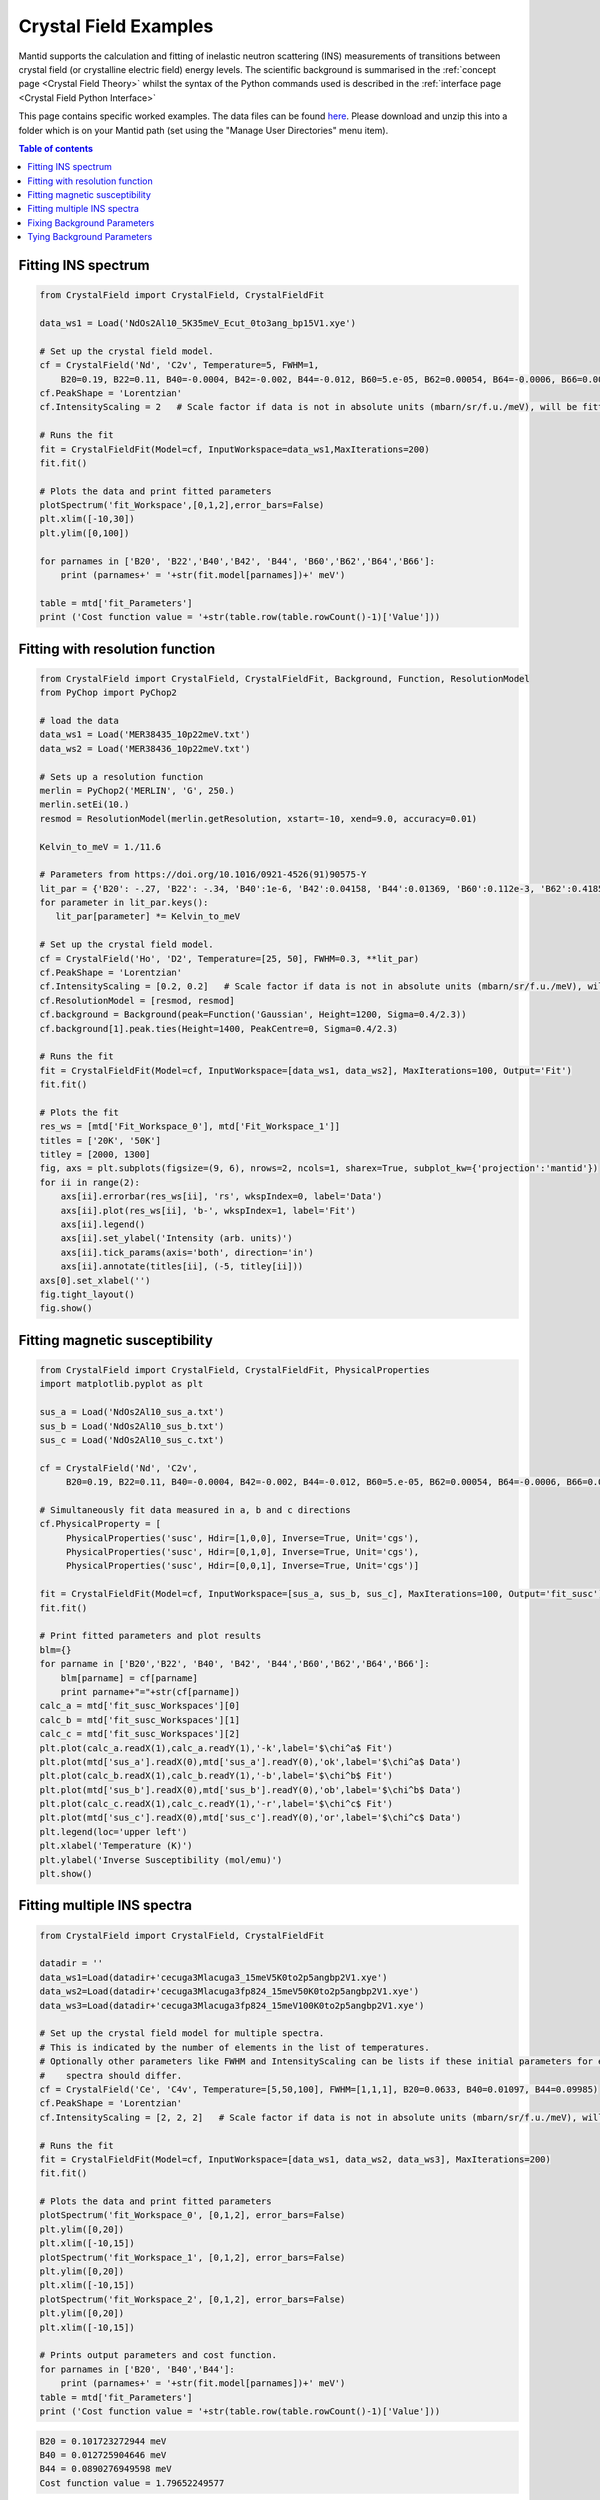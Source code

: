 .. _Crystal_Field_Examples:

======================
Crystal Field Examples
======================

Mantid supports the calculation and fitting of inelastic neutron scattering (INS) measurements of transitions between crystal field (or crystalline electric field) energy levels. The scientific background is summarised in the :ref:`concept page <Crystal Field Theory>` whilst the syntax of the Python commands used is described in the :ref:`interface page <Crystal Field Python Interface>`

This page contains specific worked examples. The data files can be found `here <https://github.com/mducle/cf_examples/raw/master/cf_examples_data.zip>`_. Please download and unzip this into a folder which is on your Mantid path (set using the "Manage User Directories" menu item).

.. contents:: Table of contents
    :local:
	
Fitting INS spectrum
====================
	
.. code-block:: python

   from CrystalField import CrystalField, CrystalFieldFit

   data_ws1 = Load('NdOs2Al10_5K35meV_Ecut_0to3ang_bp15V1.xye')

   # Set up the crystal field model.
   cf = CrystalField('Nd', 'C2v', Temperature=5, FWHM=1, 
       B20=0.19, B22=0.11, B40=-0.0004, B42=-0.002, B44=-0.012, B60=5.e-05, B62=0.00054, B64=-0.0006, B66=0.0008)
   cf.PeakShape = 'Lorentzian'
   cf.IntensityScaling = 2   # Scale factor if data is not in absolute units (mbarn/sr/f.u./meV), will be fitted.

   # Runs the fit
   fit = CrystalFieldFit(Model=cf, InputWorkspace=data_ws1,MaxIterations=200)
   fit.fit()

   # Plots the data and print fitted parameters
   plotSpectrum('fit_Workspace',[0,1,2],error_bars=False)
   plt.xlim([-10,30])
   plt.ylim([0,100])

   for parnames in ['B20', 'B22','B40','B42', 'B44', 'B60','B62','B64','B66']:
       print (parnames+' = '+str(fit.model[parnames])+' meV')

   table = mtd['fit_Parameters']
   print ('Cost function value = '+str(table.row(table.rowCount()-1)['Value']))
   
  
|FittingINSSpectrum.png|


Fitting with resolution function
================================

.. code-block:: python

   from CrystalField import CrystalField, CrystalFieldFit, Background, Function, ResolutionModel
   from PyChop import PyChop2
   
   # load the data
   data_ws1 = Load('MER38435_10p22meV.txt')
   data_ws2 = Load('MER38436_10p22meV.txt')

   # Sets up a resolution function
   merlin = PyChop2('MERLIN', 'G', 250.)
   merlin.setEi(10.)
   resmod = ResolutionModel(merlin.getResolution, xstart=-10, xend=9.0, accuracy=0.01)
   
   Kelvin_to_meV = 1./11.6

   # Parameters from https://doi.org/10.1016/0921-4526(91)90575-Y
   lit_par = {'B20': -.27, 'B22': -.34, 'B40':1e-6, 'B42':0.04158, 'B44':0.01369, 'B60':0.112e-3, 'B62':0.4185e-3, 'B64':-0.555e-3, 'B66':0.588e-3} # K
   for parameter in lit_par.keys():
      lit_par[parameter] *= Kelvin_to_meV

   # Set up the crystal field model.
   cf = CrystalField('Ho', 'D2', Temperature=[25, 50], FWHM=0.3, **lit_par)
   cf.PeakShape = 'Lorentzian'
   cf.IntensityScaling = [0.2, 0.2]   # Scale factor if data is not in absolute units (mbarn/sr/f.u./meV), will be fitted.
   cf.ResolutionModel = [resmod, resmod]
   cf.background = Background(peak=Function('Gaussian', Height=1200, Sigma=0.4/2.3))
   cf.background[1].peak.ties(Height=1400, PeakCentre=0, Sigma=0.4/2.3)

   # Runs the fit
   fit = CrystalFieldFit(Model=cf, InputWorkspace=[data_ws1, data_ws2], MaxIterations=100, Output='Fit')
   fit.fit()

   # Plots the fit
   res_ws = [mtd['Fit_Workspace_0'], mtd['Fit_Workspace_1']]
   titles = ['20K', '50K']
   titley = [2000, 1300]
   fig, axs = plt.subplots(figsize=(9, 6), nrows=2, ncols=1, sharex=True, subplot_kw={'projection':'mantid'})
   for ii in range(2):
       axs[ii].errorbar(res_ws[ii], 'rs', wkspIndex=0, label='Data')
       axs[ii].plot(res_ws[ii], 'b-', wkspIndex=1, label='Fit')
       axs[ii].legend()
       axs[ii].set_ylabel('Intensity (arb. units)')
       axs[ii].tick_params(axis='both', direction='in')
       axs[ii].annotate(titles[ii], (-5, titley[ii]))
   axs[0].set_xlabel('')
   fig.tight_layout()
   fig.show()
   
|FittingWithResolutionFunction.png|

 
Fitting magnetic susceptibility
===============================
   
.. code-block:: python

   from CrystalField import CrystalField, CrystalFieldFit, PhysicalProperties
   import matplotlib.pyplot as plt

   sus_a = Load('NdOs2Al10_sus_a.txt')
   sus_b = Load('NdOs2Al10_sus_b.txt')
   sus_c = Load('NdOs2Al10_sus_c.txt')

   cf = CrystalField('Nd', 'C2v', 
        B20=0.19, B22=0.11, B40=-0.0004, B42=-0.002, B44=-0.012, B60=5.e-05, B62=0.00054, B64=-0.0006, B66=0.0008)

   # Simultaneously fit data measured in a, b and c directions
   cf.PhysicalProperty = [
        PhysicalProperties('susc', Hdir=[1,0,0], Inverse=True, Unit='cgs'),
        PhysicalProperties('susc', Hdir=[0,1,0], Inverse=True, Unit='cgs'),
        PhysicalProperties('susc', Hdir=[0,0,1], Inverse=True, Unit='cgs')]

   fit = CrystalFieldFit(Model=cf, InputWorkspace=[sus_a, sus_b, sus_c], MaxIterations=100, Output='fit_susc')
   fit.fit()

   # Print fitted parameters and plot results
   blm={}
   for parname in ['B20','B22', 'B40', 'B42', 'B44','B60','B62','B64','B66']:
       blm[parname] = cf[parname]
       print parname+"="+str(cf[parname])
   calc_a = mtd['fit_susc_Workspaces'][0]
   calc_b = mtd['fit_susc_Workspaces'][1]
   calc_c = mtd['fit_susc_Workspaces'][2]
   plt.plot(calc_a.readX(1),calc_a.readY(1),'-k',label='$\chi^a$ Fit')
   plt.plot(mtd['sus_a'].readX(0),mtd['sus_a'].readY(0),'ok',label='$\chi^a$ Data')
   plt.plot(calc_b.readX(1),calc_b.readY(1),'-b',label='$\chi^b$ Fit')
   plt.plot(mtd['sus_b'].readX(0),mtd['sus_b'].readY(0),'ob',label='$\chi^b$ Data')
   plt.plot(calc_c.readX(1),calc_c.readY(1),'-r',label='$\chi^c$ Fit')
   plt.plot(mtd['sus_c'].readX(0),mtd['sus_c'].readY(0),'or',label='$\chi^c$ Data')
   plt.legend(loc='upper left')
   plt.xlabel('Temperature (K)')
   plt.ylabel('Inverse Susceptibility (mol/emu)')
   plt.show()
   
   
|FittingMagneticSusceptibility.png|
   

.. Avoid Fitting INS spectrum and susceptibility simultaneously
.. Avoid ======================================================

Fitting multiple INS spectra
============================

.. code-block:: python

   from CrystalField import CrystalField, CrystalFieldFit

   datadir = ''
   data_ws1=Load(datadir+'cecuga3Mlacuga3_15meV5K0to2p5angbp2V1.xye')
   data_ws2=Load(datadir+'cecuga3Mlacuga3fp824_15meV50K0to2p5angbp2V1.xye')
   data_ws3=Load(datadir+'cecuga3Mlacuga3fp824_15meV100K0to2p5angbp2V1.xye')

   # Set up the crystal field model for multiple spectra.
   # This is indicated by the number of elements in the list of temperatures. 
   # Optionally other parameters like FWHM and IntensityScaling can be lists if these initial parameters for each
   #    spectra should differ.
   cf = CrystalField('Ce', 'C4v', Temperature=[5,50,100], FWHM=[1,1,1], B20=0.0633, B40=0.01097, B44=0.09985)
   cf.PeakShape = 'Lorentzian'
   cf.IntensityScaling = [2, 2, 2]   # Scale factor if data is not in absolute units (mbarn/sr/f.u./meV), will be fitted.

   # Runs the fit
   fit = CrystalFieldFit(Model=cf, InputWorkspace=[data_ws1, data_ws2, data_ws3], MaxIterations=200)
   fit.fit()

   # Plots the data and print fitted parameters
   plotSpectrum('fit_Workspace_0', [0,1,2], error_bars=False)
   plt.ylim([0,20])
   plt.xlim([-10,15])
   plotSpectrum('fit_Workspace_1', [0,1,2], error_bars=False)
   plt.ylim([0,20])
   plt.xlim([-10,15])
   plotSpectrum('fit_Workspace_2', [0,1,2], error_bars=False)
   plt.ylim([0,20])
   plt.xlim([-10,15])

   # Prints output parameters and cost function.
   for parnames in ['B20', 'B40','B44']:
       print (parnames+' = '+str(fit.model[parnames])+' meV')
   table = mtd['fit_Parameters']
   print ('Cost function value = '+str(table.row(table.rowCount()-1)['Value']))


|FittingMultipleINSSpectra_0.png| |FittingMultipleINSSpectra_1.png| |FittingMultipleINSSpectra_2.png|


.. code-block:: python

   B20 = 0.101723272944 meV
   B40 = 0.012725904646 meV
   B44 = 0.0890276949598 meV
   Cost function value = 1.79652249577

.. Avoid Fitting systems with multiple inequivalent sites
.. Avoid ================================================


.. |FittingINSSpectrum.png| image:: /images/FittingINSSpectrum.png

.. |FittingWithResolutionFunction.png| image:: /images/FittingWithResolutionFunction.png

.. |FittingMagneticSusceptibility.png| image:: /images/FittingMagneticSusceptibility.png   

.. |FittingMultipleINSSpectra_0.png| image:: /images/FittingMultipleINSSpectra_0.png
   :width: 33%
  
.. |FittingMultipleINSSpectra_1.png| image:: /images/FittingMultipleINSSpectra_1.png
   :width: 33%

.. |FittingMultipleINSSpectra_2.png| image:: /images/FittingMultipleINSSpectra_2.png
   :width: 33%


Fixing Background Parameters
============================

.. code-block:: python

   from CrystalField import Background, CrystalField, Function

   # Sets up the crystal field model
   refpars = {'B20':0.2, 'B40':-0.00164, 'B60':0.0001146, 'B66':0.001509}

   cf = CrystalField('Pr', 'C6v', Temperature=5, **refpars)
   cf.IntensityScaling = 0.05
   cf.FWHMVariation = 0.0
   cf.PeakShape = 'Gaussian'

   # Creates a background using a list of Function objects
   cf.background = Background(functions=[Function('PseudoVoigt', Intensity=101, FWHM=0.8, Mixing=0.84, PeakCentre=-0.1),
                                         Function('Gaussian', Height=1.8, Sigma=0.27, PeakCentre=9.0)])

   # Fixes all the parameters of the PseudoVoigt to their current values.
   cf.background.functions[0].fix('all')

   # Fixes the PeakCentre and Height of the Gaussian to their current values.
   cf.background.functions[1].fix('PeakCentre', 'Height')


Tying Background Parameters
===========================

.. code-block:: python

   from CrystalField import Background, CrystalField, Function

   # Sets up the crystal field model
   refpars = {'B20':0.2, 'B40':-0.00164, 'B60':0.0001146, 'B66':0.001509}

   cf = CrystalField('Pr', 'C6v', Temperature=5, **refpars)
   cf.IntensityScaling = 0.05
   cf.FWHMVariation = 0.0
   cf.PeakShape = 'Gaussian'

   # Creates a background using a list of Function objects
   cf.background = Background(functions=[Function('PseudoVoigt', Intensity=101, FWHM=0.8, Mixing=0.84, PeakCentre=-0.1),
                                         Function('Gaussian', Height=1.8, Sigma=0.27, PeakCentre=9.0)])

   # Ties some of the parameters in the Gaussian to different values.
   cf.background.functions[1].ties(PeakCentre=9.0, Height=2.0)

.. categories:: Techniques
